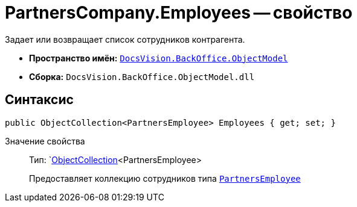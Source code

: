 = PartnersCompany.Employees -- свойство

Задает или возвращает список сотрудников контрагента.

* *Пространство имён:* `xref:api/DocsVision/Platform/ObjectModel/ObjectModel_NS.adoc[DocsVision.BackOffice.ObjectModel]`
* *Сборка:* `DocsVision.BackOffice.ObjectModel.dll`

== Синтаксис

[source,csharp]
----
public ObjectCollection<PartnersEmployee> Employees { get; set; }
----

Значение свойства::
Тип: `xref:api/DocsVision/Platform/ObjectModel/ObjectCollection_CL.adoc[ObjectCollection]<PartnersEmployee>
+
Предоставляет коллекцию сотрудников типа `xref:api/DocsVision/BackOffice/ObjectModel/PartnersEmployee_CL.adoc[PartnersEmployee]`

